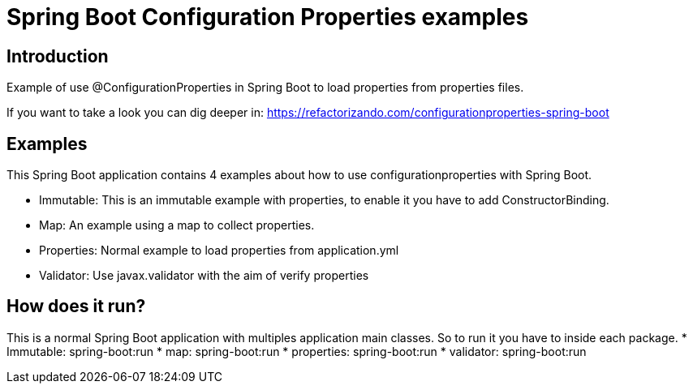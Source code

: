 = Spring Boot Configuration Properties examples =

== Introduction

Example of use @ConfigurationProperties in Spring Boot to load properties from
properties files.

If you want to take a look you can dig deeper in:
https://refactorizando.com/configurationproperties-spring-boot

== Examples
This Spring Boot application contains 4 examples about how to use configurationproperties with
Spring Boot.

  * Immutable: This is an immutable example with properties, to enable it you have to add ConstructorBinding.
  * Map: An example using a map to collect properties.
  * Properties: Normal example to load properties from application.yml
  * Validator: Use javax.validator with the aim of verify properties

== How does it run?

This is a normal Spring Boot application with multiples application main classes.
So to run it you have to inside each package.
  * Immutable: spring-boot:run
  * map: spring-boot:run
  * properties: spring-boot:run
  * validator: spring-boot:run

